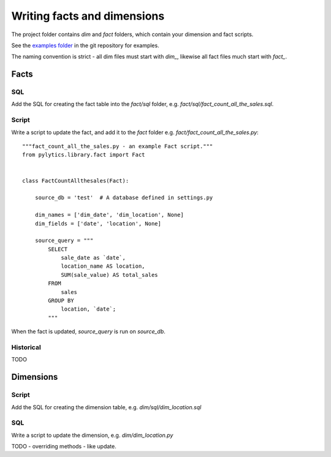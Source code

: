 Writing facts and dimensions
============================
The project folder contains *dim* and *fact* folders, which contain your dimension and fact scripts.

See the `examples folder <https://github.com/onefinestay/pylytics/tree/master/examples>`_ in the git repository for examples.

The naming convention is strict - all dim files must start with `dim_`, likewise all fact files much start with `fact_`.


Facts
*****
SQL
---
Add the SQL for creating the fact table into the `fact/sql` folder, e.g. `fact/sql/fact_count_all_the_sales.sql`.

Script
------
Write a script to update the fact, and add it to the `fact` folder e.g. `fact/fact_count_all_the_sales.py`::
    
    """fact_count_all_the_sales.py - an example Fact script."""
    from pylytics.library.fact import Fact


    class FactCountAllthesales(Fact):
    
        source_db = 'test'  # A database defined in settings.py
    
        dim_names = ['dim_date', 'dim_location', None]
        dim_fields = ['date', 'location', None]

        source_query = """
            SELECT
                sale_date as `date`,
                location_name AS location,
                SUM(sale_value) AS total_sales
            FROM
                sales
            GROUP BY
                location, `date`;
            """

When the fact is updated, `source_query` is run on `source_db`.

Historical
----------
TODO


Dimensions
**********
Script
------
Add the SQL for creating the dimension table, e.g. `dim/sql/dim_location.sql`

SQL
---
Write a script to update the dimension, e.g. `dim/dim_location.py`


TODO - overriding methods - like update.

